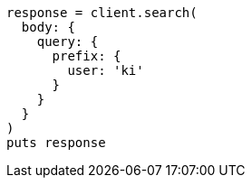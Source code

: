 [source, ruby]
----
response = client.search(
  body: {
    query: {
      prefix: {
        user: 'ki'
      }
    }
  }
)
puts response
----
